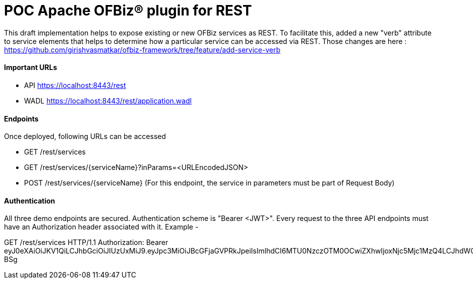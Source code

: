 = POC Apache OFBiz® plugin for REST

This draft implementation helps to expose existing or new OFBiz services as REST. To facilitate this, added a new "verb" attribute to service elements that helps to determine how a particular service can be accessed via REST.
Those changes are here : https://github.com/girishvasmatkar/ofbiz-framework/tree/feature/add-service-verb

==== Important URLs
* API https://localhost:8443/rest
* WADL https://localhost:8443/rest/application.wadl

==== Endpoints
Once deployed, following URLs can be accessed

* GET /rest/services
* GET /rest/services/{serviceName}?inParams=<URLEncodedJSON> 
* POST /rest/services/{serviceName} (For this endpoint, the service in parameters must be part of Request Body)

==== Authentication
All three demo endpoints are secured. Authentication scheme is "Bearer <JWT>". Every request to the three API endpoints must have an Authorization header associated with it. 
Example -

GET /rest/services HTTP/1.1
Authorization: Bearer eyJ0eXAiOiJKV1QiLCJhbGciOiJIUzUxMiJ9.eyJpc3MiOiJBcGFjaGVPRkJpeiIsImlhdCI6MTU0NzczOTM0OCwiZXhwIjoxNjc5Mjc1MzQ4LCJhdWQiOiJ3d3cuZXhhbXBsZS5jb20iLCJzdWIiOiJqcm9ja2V0QGV4YW1wbGUuY29tIiwiR2l2ZW5OYW1lIjoiSm9obm55IiwiU3VybmFtZSI6IlJvY2tldCIsIkVtYWlsIjoianJvY2tldEBleGFtcGxlLmNvbSIsInVzZXJMb2dpbklkIjoiYWRtaW4iLCJSb2xlIjpbIk1hbmFnZXIiLCJQcm9qZWN0IEFkbWluaXN0cmF0b3IiXX0.fwafgrgpodBJcXxNTQdZknKeWKb3sDOsQrcR2vcRw97FznD6mkE79p10Tu7cqpUx7LiXuROUAnXEgqDice-BSg
